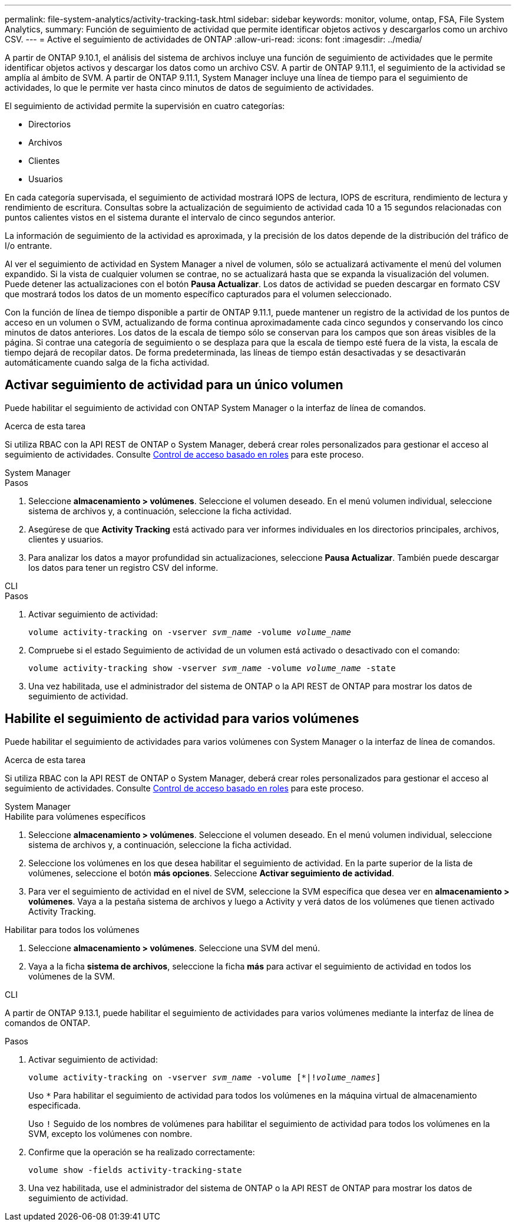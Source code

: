 ---
permalink: file-system-analytics/activity-tracking-task.html 
sidebar: sidebar 
keywords: monitor, volume, ontap, FSA, File System Analytics, 
summary: Función de seguimiento de actividad que permite identificar objetos activos y descargarlos como un archivo CSV. 
---
= Active el seguimiento de actividades de ONTAP
:allow-uri-read: 
:icons: font
:imagesdir: ../media/


[role="lead"]
A partir de ONTAP 9.10.1, el análisis del sistema de archivos incluye una función de seguimiento de actividades que le permite identificar objetos activos y descargar los datos como un archivo CSV. A partir de ONTAP 9.11.1, el seguimiento de la actividad se amplía al ámbito de SVM. A partir de ONTAP 9.11.1, System Manager incluye una línea de tiempo para el seguimiento de actividades, lo que le permite ver hasta cinco minutos de datos de seguimiento de actividades.

El seguimiento de actividad permite la supervisión en cuatro categorías:

* Directorios
* Archivos
* Clientes
* Usuarios


En cada categoría supervisada, el seguimiento de actividad mostrará IOPS de lectura, IOPS de escritura, rendimiento de lectura y rendimiento de escritura. Consultas sobre la actualización de seguimiento de actividad cada 10 a 15 segundos relacionadas con puntos calientes vistos en el sistema durante el intervalo de cinco segundos anterior.

La información de seguimiento de la actividad es aproximada, y la precisión de los datos depende de la distribución del tráfico de I/o entrante.

Al ver el seguimiento de actividad en System Manager a nivel de volumen, sólo se actualizará activamente el menú del volumen expandido. Si la vista de cualquier volumen se contrae, no se actualizará hasta que se expanda la visualización del volumen. Puede detener las actualizaciones con el botón *Pausa Actualizar*. Los datos de actividad se pueden descargar en formato CSV que mostrará todos los datos de un momento específico capturados para el volumen seleccionado.

Con la función de línea de tiempo disponible a partir de ONTAP 9.11.1, puede mantener un registro de la actividad de los puntos de acceso en un volumen o SVM, actualizando de forma continua aproximadamente cada cinco segundos y conservando los cinco minutos de datos anteriores. Los datos de la escala de tiempo sólo se conservan para los campos que son áreas visibles de la página. Si contrae una categoría de seguimiento o se desplaza para que la escala de tiempo esté fuera de la vista, la escala de tiempo dejará de recopilar datos. De forma predeterminada, las líneas de tiempo están desactivadas y se desactivarán automáticamente cuando salga de la ficha actividad.



== Activar seguimiento de actividad para un único volumen

Puede habilitar el seguimiento de actividad con ONTAP System Manager o la interfaz de línea de comandos.

.Acerca de esta tarea
Si utiliza RBAC con la API REST de ONTAP o System Manager, deberá crear roles personalizados para gestionar el acceso al seguimiento de actividades. Consulte xref:role-based-access-control-task.html[Control de acceso basado en roles] para este proceso.

[role="tabbed-block"]
====
.System Manager
--
.Pasos
. Seleccione *almacenamiento > volúmenes*. Seleccione el volumen deseado. En el menú volumen individual, seleccione sistema de archivos y, a continuación, seleccione la ficha actividad.
. Asegúrese de que *Activity Tracking* está activado para ver informes individuales en los directorios principales, archivos, clientes y usuarios.
. Para analizar los datos a mayor profundidad sin actualizaciones, seleccione *Pausa Actualizar*. También puede descargar los datos para tener un registro CSV del informe.


--
.CLI
--
.Pasos
. Activar seguimiento de actividad:
+
`volume activity-tracking on -vserver _svm_name_ -volume _volume_name_`

. Compruebe si el estado Seguimiento de actividad de un volumen está activado o desactivado con el comando:
+
`volume activity-tracking show -vserver _svm_name_ -volume _volume_name_ -state`

. Una vez habilitada, use el administrador del sistema de ONTAP o la API REST de ONTAP para mostrar los datos de seguimiento de actividad.


--
====


== Habilite el seguimiento de actividad para varios volúmenes

Puede habilitar el seguimiento de actividades para varios volúmenes con System Manager o la interfaz de línea de comandos.

.Acerca de esta tarea
Si utiliza RBAC con la API REST de ONTAP o System Manager, deberá crear roles personalizados para gestionar el acceso al seguimiento de actividades. Consulte xref:role-based-access-control-task.html[Control de acceso basado en roles] para este proceso.

[role="tabbed-block"]
====
.System Manager
--
.Habilite para volúmenes específicos
. Seleccione *almacenamiento > volúmenes*. Seleccione el volumen deseado. En el menú volumen individual, seleccione sistema de archivos y, a continuación, seleccione la ficha actividad.
. Seleccione los volúmenes en los que desea habilitar el seguimiento de actividad. En la parte superior de la lista de volúmenes, seleccione el botón *más opciones*. Seleccione *Activar seguimiento de actividad*.
. Para ver el seguimiento de actividad en el nivel de SVM, seleccione la SVM específica que desea ver en *almacenamiento > volúmenes*. Vaya a la pestaña sistema de archivos y luego a Activity y verá datos de los volúmenes que tienen activado Activity Tracking.


.Habilitar para todos los volúmenes
. Seleccione *almacenamiento > volúmenes*. Seleccione una SVM del menú.
. Vaya a la ficha *sistema de archivos*, seleccione la ficha *más* para activar el seguimiento de actividad en todos los volúmenes de la SVM.


--
.CLI
--
A partir de ONTAP 9.13.1, puede habilitar el seguimiento de actividades para varios volúmenes mediante la interfaz de línea de comandos de ONTAP.

.Pasos
. Activar seguimiento de actividad:
+
`volume activity-tracking on -vserver _svm_name_ -volume [*|!_volume_names_]`

+
Uso `*` Para habilitar el seguimiento de actividad para todos los volúmenes en la máquina virtual de almacenamiento especificada.

+
Uso `!` Seguido de los nombres de volúmenes para habilitar el seguimiento de actividad para todos los volúmenes en la SVM, excepto los volúmenes con nombre.

. Confirme que la operación se ha realizado correctamente:
+
`volume show -fields activity-tracking-state`

. Una vez habilitada, use el administrador del sistema de ONTAP o la API REST de ONTAP para mostrar los datos de seguimiento de actividad.


--
====